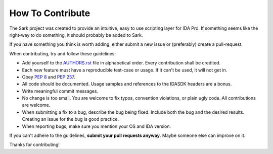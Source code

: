 How To Contribute
=================

The Sark project was created to provide an intuitive, easy to use scripting
layer for IDA Pro. If something seems like the right-way to do something,
it should probably be added to Sark.

If you have something you think is worth adding, either submit a new issue
or (preferably) create a pull-request.

When contributing, try and follow these guidelines:

- Add yourself to the `AUTHORS.rst`_ file in alphabetical order. Every
  contribution shall be credited.
- Each new feature must have a reproducible test-case or usage. If it can't
  be used, it will not get in.
- Obey `PEP 8`_ and `PEP 257`_.
- All code should be documented. Usage samples and references to the IDASDK
  headers are a bonus.
- Write meaningful commit messages.
- No change is too small. You are welcome to fix typos, convention violations,
  or plain ugly code. All contributions are welcome.
- When submitting a fix to a bug, describe the bug being fixed. Include both
  the bug and the desired results. Creating an issue for the bug is good practice.
- When reporting bugs, make sure you mention your OS and IDA version.

If you can't adhere to the guidelines, **submit your pull requests anyway**.
Maybe someone else can improve on it.

Thanks for contributing!

.. _`PEP 8`: http://www.python.org/dev/peps/pep-0008/
.. _`PEP 257`: http://www.python.org/dev/peps/pep-0257/
.. _AUTHORS.rst: https://github.com/tmr232/sark/blob/master/AUTHORS.rst